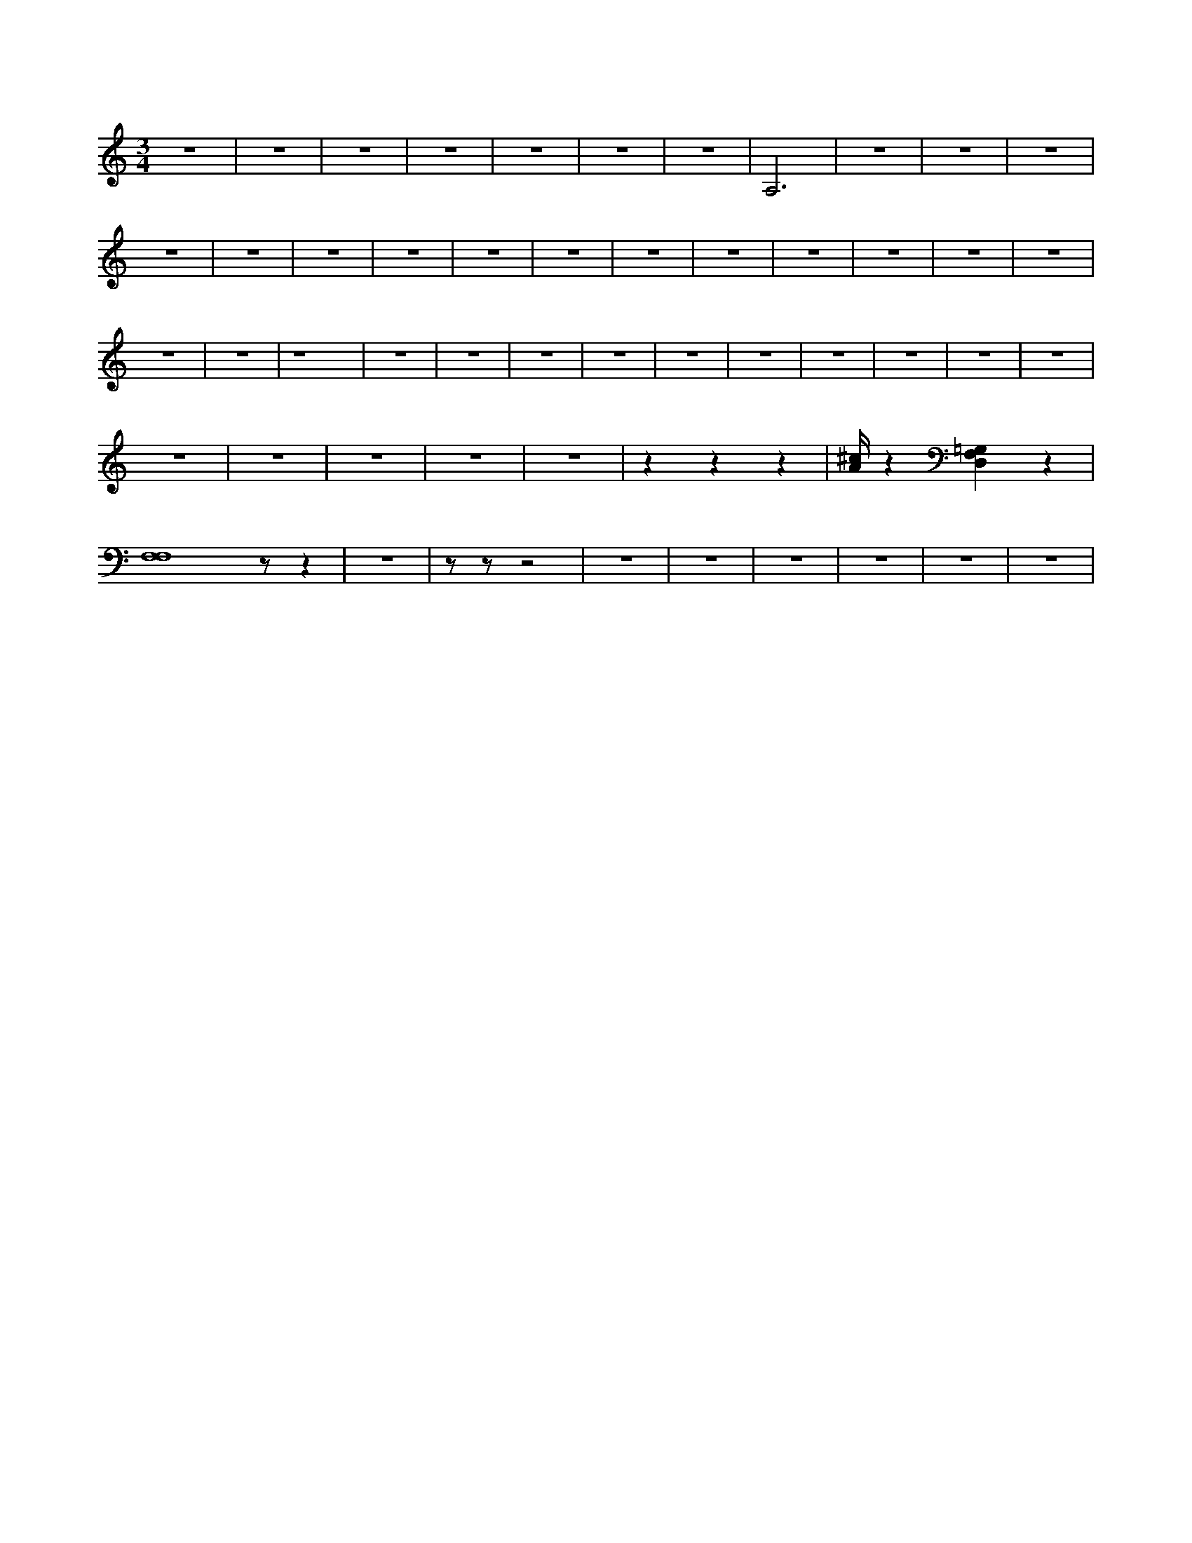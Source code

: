 X:365
L:1/4
M:3/4
K:CMaj
z3 | z3 | z3 | z3 | z3 | z3 | z3 | A,3 | z3 | z3 | z3 | z3 | z3 | z3 | z3 | z3 | z3 | z3 | z3 | z3 | z3 | z3 | z3 | z3 | z3 | z4 | z3 | z3 | z3 | z3 | z3 | z3 | z3 | z3 | z3 | z3 | z3 | z3 | z3 | z3 | z3 | z z z | [A/4^c/4] z [D,F,=G,] z | [F,4F,4] z/2 z | z3 | z/2 z/2 z2 | z3 | z3 | z3 | z3 | z3 | z3 |
